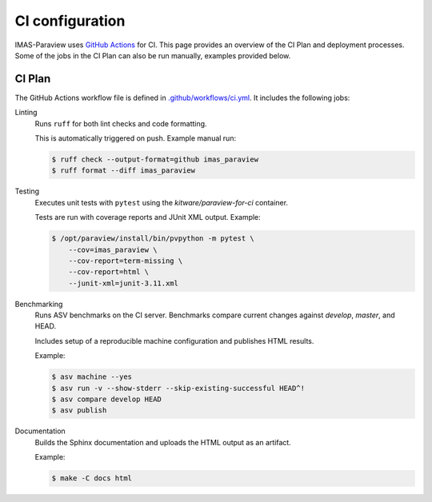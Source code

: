 .. _`ci configuration`:

CI configuration
================

IMAS-Paraview uses `GitHub Actions <https://github.com/features/actions>`_ for CI. This page provides an overview
of the CI Plan and deployment processes. Some of the jobs in the CI Plan can also be run manually,
examples provided below.

CI Plan
-------

The GitHub Actions workflow file is defined in
`.github/workflows/ci.yml <https://github.com/iterorganization/IMAS-ParaView/blob/develop/.github/workflows/ci.yml>`_.
It includes the following jobs:

Linting
    Runs ``ruff`` for both lint checks and code formatting.

    This is automatically triggered on push. Example manual run:

    .. code-block:: console

        $ ruff check --output-format=github imas_paraview
        $ ruff format --diff imas_paraview

Testing
    Executes unit tests with ``pytest`` using the `kitware/paraview-for-ci` container.

    Tests are run with coverage reports and JUnit XML output. Example:

    .. code-block:: console

        $ /opt/paraview/install/bin/pvpython -m pytest \
            --cov=imas_paraview \
            --cov-report=term-missing \
            --cov-report=html \
            --junit-xml=junit-3.11.xml

Benchmarking
    Runs ASV benchmarks on the CI server. Benchmarks compare current changes against
    `develop`, `master`, and HEAD.

    Includes setup of a reproducible machine configuration and publishes HTML results.

    Example:

    .. code-block:: console

        $ asv machine --yes
        $ asv run -v --show-stderr --skip-existing-successful HEAD^!
        $ asv compare develop HEAD
        $ asv publish

Documentation
    Builds the Sphinx documentation and uploads the HTML output as an artifact.

    Example:

    .. code-block:: console

        $ make -C docs html
